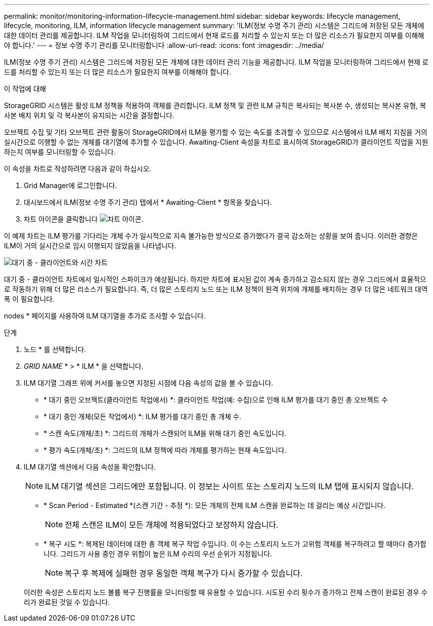---
permalink: monitor/monitoring-information-lifecycle-management.html 
sidebar: sidebar 
keywords: lifecycle management, lifecycle, monitoring, ILM, information lifecycle management 
summary: 'ILM(정보 수명 주기 관리) 시스템은 그리드에 저장된 모든 개체에 대한 데이터 관리를 제공합니다. ILM 작업을 모니터링하여 그리드에서 현재 로드를 처리할 수 있는지 또는 더 많은 리소스가 필요한지 여부를 이해해야 합니다.' 
---
= 정보 수명 주기 관리를 모니터링합니다
:allow-uri-read: 
:icons: font
:imagesdir: ../media/


[role="lead"]
ILM(정보 수명 주기 관리) 시스템은 그리드에 저장된 모든 개체에 대한 데이터 관리 기능을 제공합니다. ILM 작업을 모니터링하여 그리드에서 현재 로드를 처리할 수 있는지 또는 더 많은 리소스가 필요한지 여부를 이해해야 합니다.

.이 작업에 대해
StorageGRID 시스템은 활성 ILM 정책을 적용하여 객체를 관리합니다. ILM 정책 및 관련 ILM 규칙은 복사되는 복사본 수, 생성되는 복사본 유형, 복사본 배치 위치 및 각 복사본이 유지되는 시간을 결정합니다.

오브젝트 수집 및 기타 오브젝트 관련 활동이 StorageGRID에서 ILM을 평가할 수 있는 속도를 초과할 수 있으므로 시스템에서 ILM 배치 지침을 거의 실시간으로 이행할 수 없는 개체를 대기열에 추가할 수 있습니다. Awaiting-Client 속성을 차트로 표시하여 StorageGRID가 클라이언트 작업을 지원하는지 여부를 모니터링할 수 있습니다.

이 속성을 차트로 작성하려면 다음과 같이 하십시오.

. Grid Manager에 로그인합니다.
. 대시보드에서 ILM(정보 수명 주기 관리) 탭에서 * Awaiting-Client * 항목을 찾습니다.
. 차트 아이콘을 클릭합니다 image:../media/icon_chart_new_for_11_5.png["차트 아이콘"].


이 예제 차트는 ILM 평가를 기다리는 개체 수가 일시적으로 지속 불가능한 방식으로 증가했다가 결국 감소하는 상황을 보여 줍니다. 이러한 경향은 ILM이 거의 실시간으로 임시 이행되지 않았음을 나타냅니다.

image::../media/ilm_awaiting_client_vs_time.gif[대기 중 - 클라이언트와 시간 차트]

대기 중 - 클라이언트 차트에서 일시적인 스파이크가 예상됩니다. 하지만 차트에 표시된 값이 계속 증가하고 감소되지 않는 경우 그리드에서 효율적으로 작동하기 위해 더 많은 리소스가 필요합니다. 즉, 더 많은 스토리지 노드 또는 ILM 정책이 원격 위치에 개체를 배치하는 경우 더 많은 네트워크 대역폭 이 필요합니다.

nodes * 페이지를 사용하여 ILM 대기열을 추가로 조사할 수 있습니다.

.단계
. 노드 * 를 선택합니다.
. _GRID NAME_ * > * ILM * 을 선택합니다.
. ILM 대기열 그래프 위에 커서를 놓으면 지정된 시점에 다음 속성의 값을 볼 수 있습니다.
+
** * 대기 중인 오브젝트(클라이언트 작업에서) *: 클라이언트 작업(예: 수집)으로 인해 ILM 평가를 대기 중인 총 오브젝트 수
** * 대기 중인 개체(모든 작업에서) *: ILM 평가를 대기 중인 총 개체 수.
** * 스캔 속도(개체/초) *: 그리드의 개체가 스캔되어 ILM을 위해 대기 중인 속도입니다.
** * 평가 속도(개체/초) *: 그리드의 ILM 정책에 따라 개체를 평가하는 현재 속도입니다.


. ILM 대기열 섹션에서 다음 속성을 확인합니다.
+

NOTE: ILM 대기열 섹션은 그리드에만 포함됩니다. 이 정보는 사이트 또는 스토리지 노드의 ILM 탭에 표시되지 않습니다.

+
** * Scan Period - Estimated *(스캔 기간 - 추정 *): 모든 개체의 전체 ILM 스캔을 완료하는 데 걸리는 예상 시간입니다.
+

NOTE: 전체 스캔은 ILM이 모든 개체에 적용되었다고 보장하지 않습니다.

** * 복구 시도 *: 복제된 데이터에 대한 총 객체 복구 작업 수입니다. 이 수는 스토리지 노드가 고위험 객체를 복구하려고 할 때마다 증가합니다. 그리드가 사용 중인 경우 위험이 높은 ILM 수리의 우선 순위가 지정됩니다.
+

NOTE: 복구 후 복제에 실패한 경우 동일한 객체 복구가 다시 증가할 수 있습니다.



+
이러한 속성은 스토리지 노드 볼륨 복구 진행률을 모니터링할 때 유용할 수 있습니다. 시도된 수리 횟수가 증가하고 전체 스캔이 완료된 경우 수리가 완료된 것일 수 있습니다.


